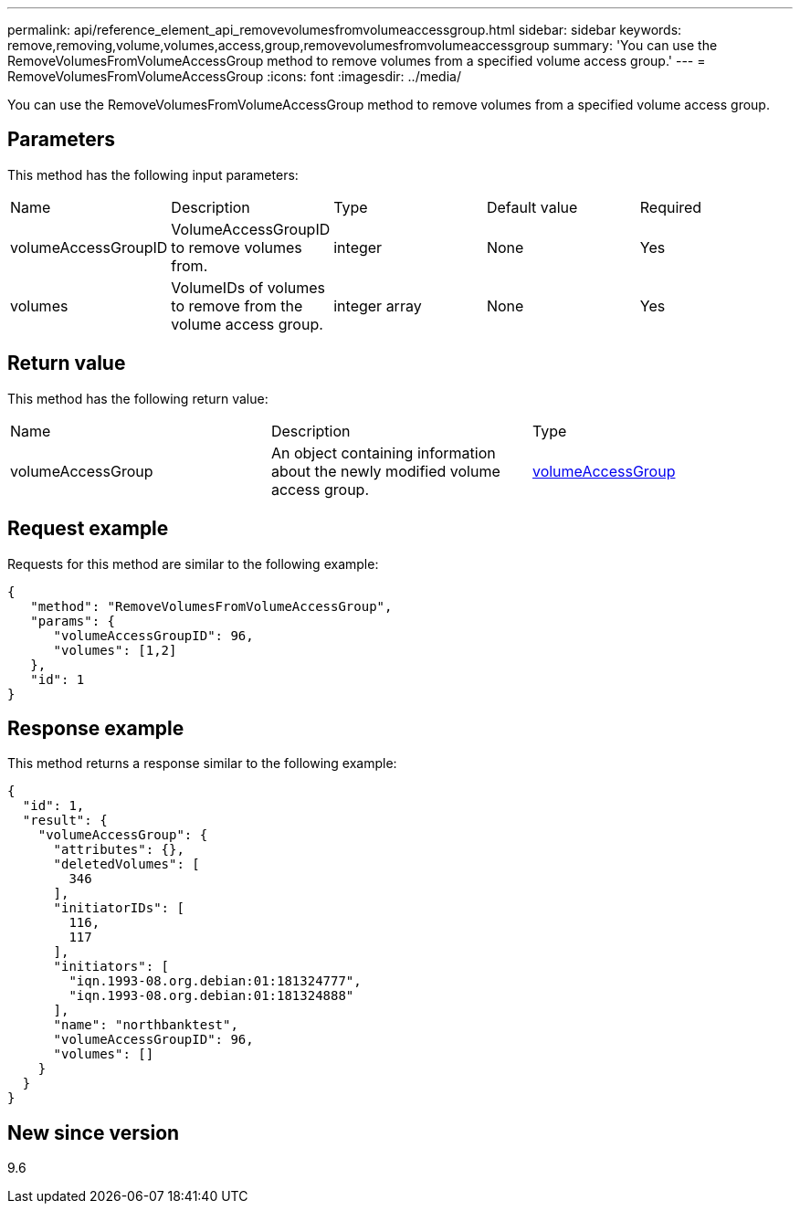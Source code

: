 ---
permalink: api/reference_element_api_removevolumesfromvolumeaccessgroup.html
sidebar: sidebar
keywords: remove,removing,volume,volumes,access,group,removevolumesfromvolumeaccessgroup
summary: 'You can use the RemoveVolumesFromVolumeAccessGroup method to remove volumes from a specified volume access group.'
---
= RemoveVolumesFromVolumeAccessGroup
:icons: font
:imagesdir: ../media/

[.lead]
You can use the RemoveVolumesFromVolumeAccessGroup method to remove volumes from a specified volume access group.

== Parameters

This method has the following input parameters:

|===
|Name |Description |Type |Default value |Required
a|
volumeAccessGroupID
a|
VolumeAccessGroupID to remove volumes from.
a|
integer
a|
None
a|
Yes
a|
volumes
a|
VolumeIDs of volumes to remove from the volume access group.
a|
integer array
a|
None
a|
Yes
|===

== Return value

This method has the following return value:

|===
|Name |Description |Type
a|
volumeAccessGroup
a|
An object containing information about the newly modified volume access group.
a|
xref:reference_element_api_volumeaccessgroup.adoc[volumeAccessGroup]
|===

== Request example

Requests for this method are similar to the following example:

----
{
   "method": "RemoveVolumesFromVolumeAccessGroup",
   "params": {
      "volumeAccessGroupID": 96,
      "volumes": [1,2]
   },
   "id": 1
}
----

== Response example

This method returns a response similar to the following example:

----
{
  "id": 1,
  "result": {
    "volumeAccessGroup": {
      "attributes": {},
      "deletedVolumes": [
        346
      ],
      "initiatorIDs": [
        116,
        117
      ],
      "initiators": [
        "iqn.1993-08.org.debian:01:181324777",
        "iqn.1993-08.org.debian:01:181324888"
      ],
      "name": "northbanktest",
      "volumeAccessGroupID": 96,
      "volumes": []
    }
  }
}
----

== New since version

9.6
